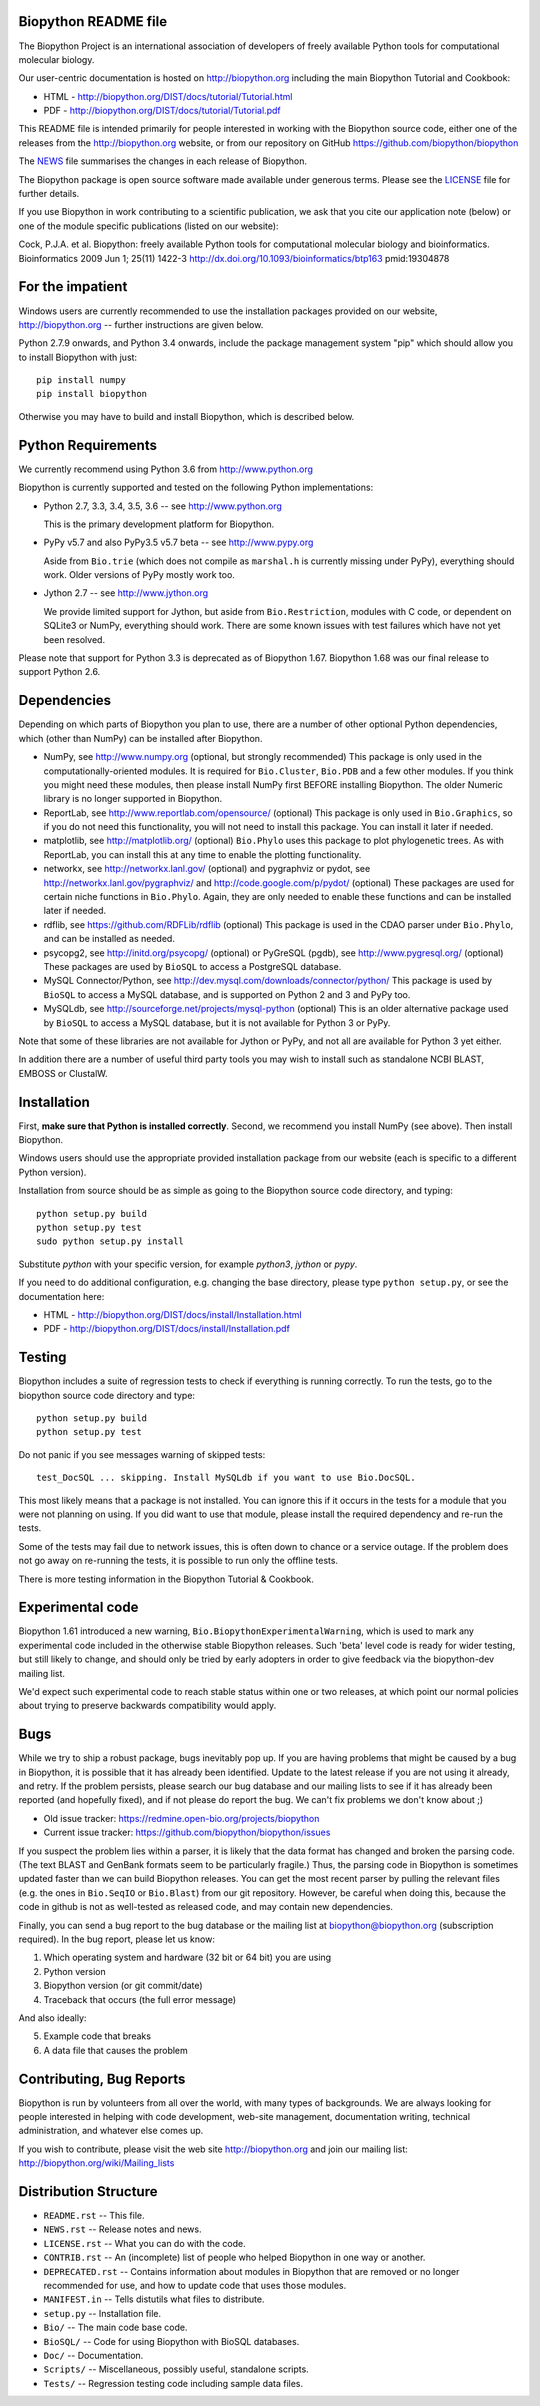 .. image:: https://img.shields.io/pypi/v/biopython.svg
   :alt: Biopython on the Python Package Index (PyPI)
   :target: https://pypi.python.org/pypi/biopython
.. image:: https://img.shields.io/travis/biopython/biopython/master.svg
   :alt: Testing with TravisCI
   :target: https://travis-ci.org/biopython/biopython/branches
.. image:: https://img.shields.io/codecov/c/github/biopython/biopython/master.svg
   :alt: TravisCI test coverage
   :target: https://codecov.io/github/biopython/biopython/
.. image:: https://landscape.io/github/biopython/biopython/master/landscape.svg?style=flat
   :alt: Landscape Code Metrics
   :target: https://landscape.io/github/biopython/biopython

.. image:: https://github.com/biopython/biopython/raw/master/Doc/images/biopython.jpg
   :alt: The Biopython Project
   :target: http://biopython.org
   :width: 100%

Biopython README file
=====================

The Biopython Project is an international association of developers of freely
available Python tools for computational molecular biology.

Our user-centric documentation is hosted on http://biopython.org including
the main Biopython Tutorial and Cookbook:

* HTML - http://biopython.org/DIST/docs/tutorial/Tutorial.html
* PDF - http://biopython.org/DIST/docs/tutorial/Tutorial.pdf

This README file is intended primarily for people interested in working
with the Biopython source code, either one of the releases from the
http://biopython.org website, or from our repository on GitHub
https://github.com/biopython/biopython

The `NEWS <https://github.com/biopython/biopython/blob/master/NEWS.rst>`_
file summarises the changes in each release of Biopython.

The Biopython package is open source software made available under generous
terms. Please see the `LICENSE
<https://github.com/biopython/biopython/blob/master/LICENSE.rst>`_ file for
further details.

If you use Biopython in work contributing to a scientific publication, we ask
that you cite our application note (below) or one of the module specific
publications (listed on our website):

Cock, P.J.A. et al. Biopython: freely available Python tools for computational
molecular biology and bioinformatics. Bioinformatics 2009 Jun 1; 25(11) 1422-3
http://dx.doi.org/10.1093/bioinformatics/btp163 pmid:19304878


For the impatient
=================

Windows users are currently recommended to use the installation packages provided
on our website, http://biopython.org -- further instructions are given below.

Python 2.7.9 onwards, and Python 3.4 onwards, include the package management
system "pip" which should allow you to install Biopython with just::

    pip install numpy
    pip install biopython

Otherwise you may have to build and install Biopython, which is described below.


Python Requirements
===================

We currently recommend using Python 3.6 from http://www.python.org

Biopython is currently supported and tested on the following Python
implementations:

- Python 2.7, 3.3, 3.4, 3.5, 3.6 -- see http://www.python.org

  This is the primary development platform for Biopython.

- PyPy v5.7 and also PyPy3.5 v5.7 beta -- see http://www.pypy.org

  Aside from ``Bio.trie`` (which does not compile as ``marshal.h`` is
  currently missing under PyPy), everything should work. Older versions
  of PyPy mostly work too.

- Jython 2.7 -- see http://www.jython.org

  We provide limited support for Jython, but aside from ``Bio.Restriction``,
  modules with C code, or dependent on SQLite3 or NumPy, everything should
  work. There are some known issues with test failures which have not yet
  been resolved.

Please note that support for Python 3.3 is deprecated as of Biopython 1.67.
Biopython 1.68 was our final release to support Python 2.6.


Dependencies
============

Depending on which parts of Biopython you plan to use, there are a number of
other optional Python dependencies, which (other than NumPy) can be installed
after Biopython.

- NumPy, see http://www.numpy.org (optional, but strongly recommended)
  This package is only used in the computationally-oriented modules. It is
  required for ``Bio.Cluster``, ``Bio.PDB`` and a few other modules.  If you
  think you might need these modules, then please install NumPy first BEFORE
  installing Biopython. The older Numeric library is no longer supported in
  Biopython.

- ReportLab, see http://www.reportlab.com/opensource/ (optional)
  This package is only used in ``Bio.Graphics``, so if you do not need this
  functionality, you will not need to install this package.  You can install
  it later if needed.

- matplotlib, see http://matplotlib.org/ (optional)
  ``Bio.Phylo`` uses this package to plot phylogenetic trees. As with
  ReportLab, you can install this at any time to enable the plotting
  functionality.

- networkx, see http://networkx.lanl.gov/ (optional) and
  pygraphviz or pydot, see http://networkx.lanl.gov/pygraphviz/ and
  http://code.google.com/p/pydot/ (optional)
  These packages are used for certain niche functions in ``Bio.Phylo``.
  Again, they are only needed to enable these functions and can be installed
  later if needed.

- rdflib, see https://github.com/RDFLib/rdflib (optional)
  This package is used in the CDAO parser under ``Bio.Phylo``, and can be
  installed as needed.

- psycopg2, see http://initd.org/psycopg/ (optional) or
  PyGreSQL (pgdb), see http://www.pygresql.org/ (optional)
  These packages are used by ``BioSQL`` to access a PostgreSQL database.

- MySQL Connector/Python, see http://dev.mysql.com/downloads/connector/python/
  This package is used by ``BioSQL`` to access a MySQL database, and is
  supported on Python 2 and 3 and PyPy too.

- MySQLdb, see http://sourceforge.net/projects/mysql-python (optional)
  This is an older alternative package used by ``BioSQL`` to access a MySQL
  database, but it is not available for Python 3 or PyPy.

Note that some of these libraries are not available for Jython or PyPy,
and not all are available for Python 3 yet either.

In addition there are a number of useful third party tools you may wish to
install such as standalone NCBI BLAST, EMBOSS or ClustalW.


Installation
============

First, **make sure that Python is installed correctly**. Second, we
recommend you install NumPy (see above). Then install Biopython.

Windows users should use the appropriate provided installation package
from our website (each is specific to a different Python version).

Installation from source should be as simple as going to the Biopython
source code directory, and typing::

    python setup.py build
    python setup.py test
    sudo python setup.py install

Substitute `python` with your specific version, for example `python3`,
`jython` or `pypy`.

If you need to do additional configuration, e.g. changing the base
directory, please type ``python setup.py``, or see the documentation here:

* HTML - http://biopython.org/DIST/docs/install/Installation.html
* PDF - http://biopython.org/DIST/docs/install/Installation.pdf


Testing
=======

Biopython includes a suite of regression tests to check if everything is
running correctly. To run the tests, go to the biopython source code
directory and type::

    python setup.py build
    python setup.py test

Do not panic if you see messages warning of skipped tests::

    test_DocSQL ... skipping. Install MySQLdb if you want to use Bio.DocSQL.

This most likely means that a package is not installed.  You can
ignore this if it occurs in the tests for a module that you were not
planning on using.  If you did want to use that module, please install
the required dependency and re-run the tests.

Some of the tests may fail due to network issues, this is often down to
chance or a service outage. If the problem does not go away on
re-running the tests, it is possible to run only the offline tests.

There is more testing information in the Biopython Tutorial & Cookbook.


Experimental code
=================

Biopython 1.61 introduced a new warning, ``Bio.BiopythonExperimentalWarning``,
which is used to mark any experimental code included in the otherwise
stable Biopython releases. Such 'beta' level code is ready for wider
testing, but still likely to change, and should only be tried by early
adopters in order to give feedback via the biopython-dev mailing list.

We'd expect such experimental code to reach stable status within one or two
releases, at which point our normal policies about trying to preserve
backwards compatibility would apply.


Bugs
====

While we try to ship a robust package, bugs inevitably pop up.  If you are
having problems that might be caused by a bug in Biopython, it is possible
that it has already been identified. Update to the latest release if you are
not using it already, and retry. If the problem persists, please search our
bug database and our mailing lists to see if it has already been reported
(and hopefully fixed), and if not please do report the bug. We can't fix
problems we don't know about ;)

* Old issue tracker: https://redmine.open-bio.org/projects/biopython
* Current issue tracker: https://github.com/biopython/biopython/issues

If you suspect the problem lies within a parser, it is likely that the data
format has changed and broken the parsing code.  (The text BLAST and GenBank
formats seem to be particularly fragile.)  Thus, the parsing code in
Biopython is sometimes updated faster than we can build Biopython releases.
You can get the most recent parser by pulling the relevant files (e.g. the
ones in ``Bio.SeqIO`` or ``Bio.Blast``) from our git repository. However, be
careful when doing this, because the code in github is not as well-tested
as released code, and may contain new dependencies.

Finally, you can send a bug report to the bug database or the mailing list at
biopython@biopython.org (subscription required).  In the bug report, please
let us know:

1. Which operating system and hardware (32 bit or 64 bit) you are using
2. Python version
3. Biopython version (or git commit/date)
4. Traceback that occurs (the full error message)

And also ideally:

5. Example code that breaks
6. A data file that causes the problem


Contributing, Bug Reports
=========================

Biopython is run by volunteers from all over the world, with many types of
backgrounds. We are always looking for people interested in helping with code
development, web-site management, documentation writing, technical
administration, and whatever else comes up.

If you wish to contribute, please visit the web site http://biopython.org
and join our mailing list: http://biopython.org/wiki/Mailing_lists


Distribution Structure
======================

- ``README.rst``  -- This file.
- ``NEWS.rst``    -- Release notes and news.
- ``LICENSE.rst`` -- What you can do with the code.
- ``CONTRIB.rst`` -- An (incomplete) list of people who helped Biopython in
  one way or another.
- ``DEPRECATED.rst`` -- Contains information about modules in Biopython that are
  removed or no longer recommended for use, and how to update code that uses
  those modules.
- ``MANIFEST.in`` -- Tells distutils what files to distribute.
- ``setup.py``    -- Installation file.
- ``Bio/``        -- The main code base code.
- ``BioSQL/``     -- Code for using Biopython with BioSQL databases.
- ``Doc/``        -- Documentation.
- ``Scripts/``    -- Miscellaneous, possibly useful, standalone scripts.
- ``Tests/``      -- Regression testing code including sample data files.
